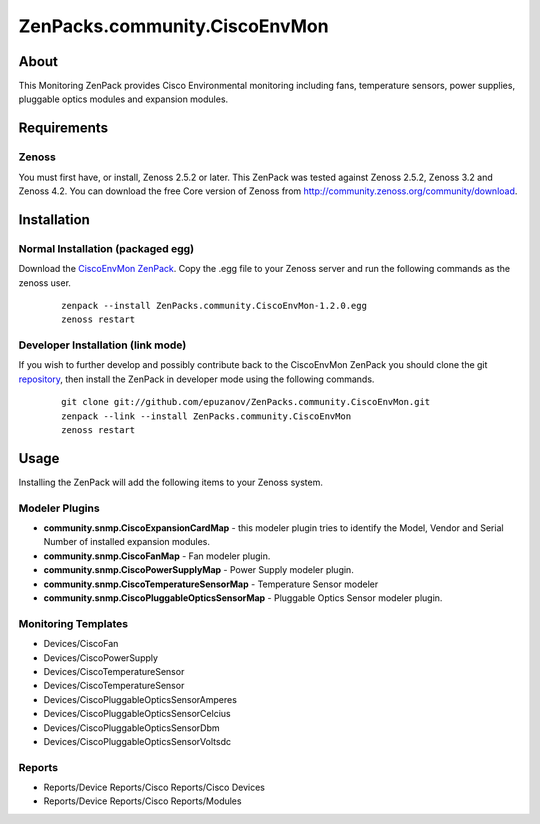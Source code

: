 ==============================
ZenPacks.community.CiscoEnvMon
==============================

About
=====

This Monitoring ZenPack provides Cisco Environmental monitoring including fans,
temperature sensors, power supplies, pluggable optics modules and expansion
modules.

Requirements
============

Zenoss
------

You must first have, or install, Zenoss 2.5.2 or later. This ZenPack was tested
against Zenoss 2.5.2, Zenoss 3.2 and Zenoss 4.2. You can download the free Core
version of Zenoss from http://community.zenoss.org/community/download.


Installation
============

Normal Installation (packaged egg)
----------------------------------

Download the `CiscoEnvMon ZenPack <http://wiki.zenoss.org/ZenPack:Cisco_Environmental_Monitor>`_.
Copy the .egg file to your Zenoss server and run the following commands as the zenoss
user.

    ::

        zenpack --install ZenPacks.community.CiscoEnvMon-1.2.0.egg
        zenoss restart

Developer Installation (link mode)
----------------------------------

If you wish to further develop and possibly contribute back to the CiscoEnvMon
ZenPack you should clone the git `repository <https://github.com/epuzanov/ZenPacks.community.CiscoEnvMon>`_,
then install the ZenPack in developer mode using the following commands.

    ::

        git clone git://github.com/epuzanov/ZenPacks.community.CiscoEnvMon.git
        zenpack --link --install ZenPacks.community.CiscoEnvMon
        zenoss restart


Usage
=====

Installing the ZenPack will add the following items to your Zenoss system.

Modeler Plugins
---------------

- **community.snmp.CiscoExpansionCardMap** - this modeler plugin tries to
  identify the Model, Vendor and Serial Number of installed expansion modules.
- **community.snmp.CiscoFanMap** - Fan modeler plugin.
- **community.snmp.CiscoPowerSupplyMap** - Power Supply modeler plugin.
- **community.snmp.CiscoTemperatureSensorMap** - Temperature Sensor modeler
- **community.snmp.CiscoPluggableOpticsSensorMap** - Pluggable Optics Sensor
  modeler plugin.

Monitoring Templates
--------------------

- Devices/CiscoFan
- Devices/CiscoPowerSupply
- Devices/CiscoTemperatureSensor
- Devices/CiscoTemperatureSensor
- Devices/CiscoPluggableOpticsSensorAmperes
- Devices/CiscoPluggableOpticsSensorCelcius
- Devices/CiscoPluggableOpticsSensorDbm
- Devices/CiscoPluggableOpticsSensorVoltsdc

Reports
-------

- Reports/Device Reports/Cisco Reports/Cisco Devices
- Reports/Device Reports/Cisco Reports/Modules
